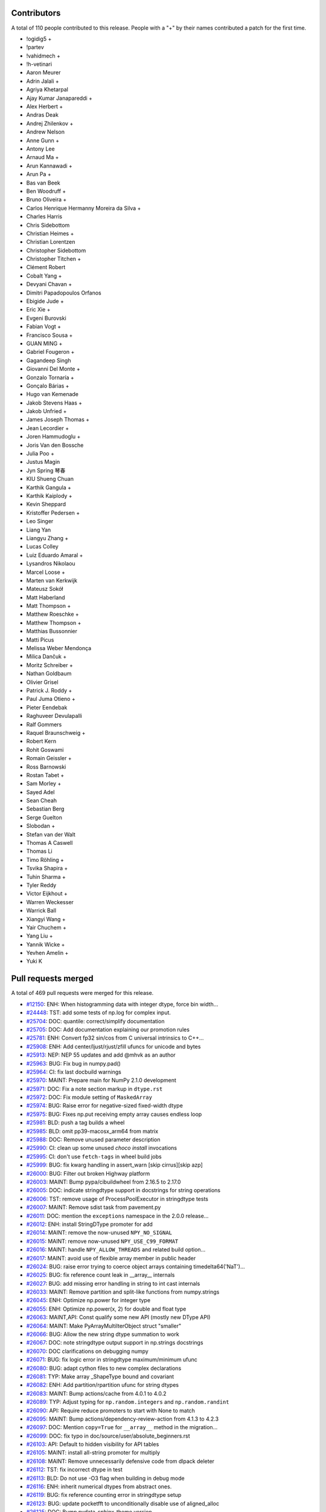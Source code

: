 
Contributors
============

A total of 110 people contributed to this release.  People with a "+" by their
names contributed a patch for the first time.

* !ogidig5 +
* !partev
* !vahidmech +
* !h-vetinari
* Aaron Meurer
* Adrin Jalali +
* Agriya Khetarpal
* Ajay Kumar Janapareddi +
* Alex Herbert +
* Andras Deak
* Andrej Zhilenkov +
* Andrew Nelson
* Anne Gunn +
* Antony Lee
* Arnaud Ma +
* Arun Kannawadi +
* Arun Pa +
* Bas van Beek
* Ben Woodruff +
* Bruno Oliveira +
* Carlos Henrique Hermanny Moreira da Silva +
* Charles Harris
* Chris Sidebottom
* Christian Heimes +
* Christian Lorentzen
* Christopher Sidebottom
* Christopher Titchen +
* Clément Robert
* Cobalt Yang +
* Devyani Chavan +
* Dimitri Papadopoulos Orfanos
* Ebigide Jude +
* Eric Xie +
* Evgeni Burovski
* Fabian Vogt +
* Francisco Sousa +
* GUAN MING +
* Gabriel Fougeron +
* Gagandeep Singh
* Giovanni Del Monte +
* Gonzalo Tornaría +
* Gonçalo Bárias +
* Hugo van Kemenade
* Jakob Stevens Haas +
* Jakob Unfried +
* James Joseph Thomas +
* Jean Lecordier +
* Joren Hammudoglu +
* Joris Van den Bossche
* Julia Poo +
* Justus Magin
* Jyn Spring 琴春
* KIU Shueng Chuan
* Karthik Gangula +
* Karthik Kaiplody +
* Kevin Sheppard
* Kristoffer Pedersen +
* Leo Singer
* Liang Yan
* Liangyu Zhang +
* Lucas Colley
* Luiz Eduardo Amaral +
* Lysandros Nikolaou
* Marcel Loose +
* Marten van Kerkwijk
* Mateusz Sokół
* Matt Haberland
* Matt Thompson +
* Matthew Roeschke +
* Matthew Thompson +
* Matthias Bussonnier
* Matti Picus
* Melissa Weber Mendonça
* Milica Dančuk +
* Moritz Schreiber +
* Nathan Goldbaum
* Olivier Grisel
* Patrick J. Roddy +
* Paul Juma Otieno +
* Pieter Eendebak
* Raghuveer Devulapalli
* Ralf Gommers
* Raquel Braunschweig +
* Robert Kern
* Rohit Goswami
* Romain Geissler +
* Ross Barnowski
* Rostan Tabet +
* Sam Morley +
* Sayed Adel
* Sean Cheah
* Sebastian Berg
* Serge Guelton
* Slobodan +
* Stefan van der Walt
* Thomas A Caswell
* Thomas Li
* Timo Röhling +
* Tsvika Shapira +
* Tuhin Sharma +
* Tyler Reddy
* Victor Eijkhout +
* Warren Weckesser
* Warrick Ball
* Xiangyi Wang +
* Yair Chuchem +
* Yang Liu +
* Yannik Wicke +
* Yevhen Amelin +
* Yuki K

Pull requests merged
====================

A total of 469 pull requests were merged for this release.

* `#12150 <https://github.com/numpy/numpy/pull/12150>`__: ENH: When histogramming data with integer dtype, force bin width...
* `#24448 <https://github.com/numpy/numpy/pull/24448>`__: TST: add some tests of np.log for complex input.
* `#25704 <https://github.com/numpy/numpy/pull/25704>`__: DOC: quantile: correct/simplify documentation
* `#25705 <https://github.com/numpy/numpy/pull/25705>`__: DOC: Add documentation explaining our promotion rules
* `#25781 <https://github.com/numpy/numpy/pull/25781>`__: ENH: Convert fp32 sin/cos from C universal intrinsics to C++...
* `#25908 <https://github.com/numpy/numpy/pull/25908>`__: ENH: Add center/ljust/rjust/zfill ufuncs for unicode and bytes
* `#25913 <https://github.com/numpy/numpy/pull/25913>`__: NEP: NEP 55 updates and add @mhvk as an author
* `#25963 <https://github.com/numpy/numpy/pull/25963>`__: BUG: Fix bug in numpy.pad()
* `#25964 <https://github.com/numpy/numpy/pull/25964>`__: CI: fix last docbuild warnings
* `#25970 <https://github.com/numpy/numpy/pull/25970>`__: MAINT: Prepare main for NumPy 2.1.0 development
* `#25971 <https://github.com/numpy/numpy/pull/25971>`__: DOC: Fix a note section markup in ``dtype.rst``
* `#25972 <https://github.com/numpy/numpy/pull/25972>`__: DOC: Fix module setting of ``MaskedArray``
* `#25974 <https://github.com/numpy/numpy/pull/25974>`__: BUG: Raise error for negative-sized fixed-width dtype
* `#25975 <https://github.com/numpy/numpy/pull/25975>`__: BUG: Fixes np.put receiving empty array causes endless loop
* `#25981 <https://github.com/numpy/numpy/pull/25981>`__: BLD: push a tag builds a wheel
* `#25985 <https://github.com/numpy/numpy/pull/25985>`__: BLD: omit pp39-macosx_arm64 from matrix
* `#25988 <https://github.com/numpy/numpy/pull/25988>`__: DOC: Remove unused parameter description
* `#25990 <https://github.com/numpy/numpy/pull/25990>`__: CI: clean up some unused `choco install` invocations
* `#25995 <https://github.com/numpy/numpy/pull/25995>`__: CI: don't use ``fetch-tags`` in wheel build jobs
* `#25999 <https://github.com/numpy/numpy/pull/25999>`__: BUG: fix kwarg handling in assert_warn [skip cirrus][skip azp]
* `#26000 <https://github.com/numpy/numpy/pull/26000>`__: BUG: Filter out broken Highway platform
* `#26003 <https://github.com/numpy/numpy/pull/26003>`__: MAINT: Bump pypa/cibuildwheel from 2.16.5 to 2.17.0
* `#26005 <https://github.com/numpy/numpy/pull/26005>`__: DOC: indicate stringdtype support in docstrings for string operations
* `#26006 <https://github.com/numpy/numpy/pull/26006>`__: TST: remove usage of ProcessPoolExecutor in stringdtype tests
* `#26007 <https://github.com/numpy/numpy/pull/26007>`__: MAINT: Remove sdist task from pavement.py
* `#26011 <https://github.com/numpy/numpy/pull/26011>`__: DOC: mention the ``exceptions`` namespace in the 2.0.0 release...
* `#26012 <https://github.com/numpy/numpy/pull/26012>`__: ENH: install StringDType promoter for add
* `#26014 <https://github.com/numpy/numpy/pull/26014>`__: MAINT: remove the now-unused ``NPY_NO_SIGNAL``
* `#26015 <https://github.com/numpy/numpy/pull/26015>`__: MAINT: remove now-unused ``NPY_USE_C99_FORMAT``
* `#26016 <https://github.com/numpy/numpy/pull/26016>`__: MAINT: handle ``NPY_ALLOW_THREADS`` and related build option...
* `#26017 <https://github.com/numpy/numpy/pull/26017>`__: MAINT: avoid use of flexible array member in public header
* `#26024 <https://github.com/numpy/numpy/pull/26024>`__: BUG: raise error trying to coerce object arrays containing timedelta64('NaT')...
* `#26025 <https://github.com/numpy/numpy/pull/26025>`__: BUG: fix reference count leak in __array__ internals
* `#26027 <https://github.com/numpy/numpy/pull/26027>`__: BUG: add missing error handling in string to int cast internals
* `#26033 <https://github.com/numpy/numpy/pull/26033>`__: MAINT: Remove partition and split-like functions from numpy.strings
* `#26045 <https://github.com/numpy/numpy/pull/26045>`__: ENH: Optimize np.power for integer type
* `#26055 <https://github.com/numpy/numpy/pull/26055>`__: ENH: Optimize np.power(x, 2) for double and float type
* `#26063 <https://github.com/numpy/numpy/pull/26063>`__: MAINT,API: Const qualify some new API (mostly new DType API)
* `#26064 <https://github.com/numpy/numpy/pull/26064>`__: MAINT: Make PyArrayMultiIterObject struct "smaller"
* `#26066 <https://github.com/numpy/numpy/pull/26066>`__: BUG: Allow the new string dtype summation to work
* `#26067 <https://github.com/numpy/numpy/pull/26067>`__: DOC: note stringdtype output support in np.strings docstrings
* `#26070 <https://github.com/numpy/numpy/pull/26070>`__: DOC clarifications on debugging numpy
* `#26071 <https://github.com/numpy/numpy/pull/26071>`__: BUG: fix logic error in stringdtype maximum/minimum ufunc
* `#26080 <https://github.com/numpy/numpy/pull/26080>`__: BUG: adapt cython files to new complex declarations
* `#26081 <https://github.com/numpy/numpy/pull/26081>`__: TYP: Make array _ShapeType bound and covariant
* `#26082 <https://github.com/numpy/numpy/pull/26082>`__: ENH: Add partition/rpartition ufunc for string dtypes
* `#26083 <https://github.com/numpy/numpy/pull/26083>`__: MAINT: Bump actions/cache from 4.0.1 to 4.0.2
* `#26089 <https://github.com/numpy/numpy/pull/26089>`__: TYP: Adjust typing for ``np.random.integers`` and ``np.random.randint``
* `#26090 <https://github.com/numpy/numpy/pull/26090>`__: API: Require reduce promoters to start with None to match
* `#26095 <https://github.com/numpy/numpy/pull/26095>`__: MAINT: Bump actions/dependency-review-action from 4.1.3 to 4.2.3
* `#26097 <https://github.com/numpy/numpy/pull/26097>`__: DOC: Mention ``copy=True`` for ``__array__`` method in the migration...
* `#26099 <https://github.com/numpy/numpy/pull/26099>`__: DOC: fix typo in doc/source/user/absolute_beginners.rst
* `#26103 <https://github.com/numpy/numpy/pull/26103>`__: API: Default to hidden visibility for API tables
* `#26105 <https://github.com/numpy/numpy/pull/26105>`__: MAINT: install all-string promoter for multiply
* `#26108 <https://github.com/numpy/numpy/pull/26108>`__: MAINT: Remove unnecessarily defensive code from dlpack deleter
* `#26112 <https://github.com/numpy/numpy/pull/26112>`__: TST: fix incorrect dtype in test
* `#26113 <https://github.com/numpy/numpy/pull/26113>`__: BLD: Do not use -O3 flag when building in debug mode
* `#26116 <https://github.com/numpy/numpy/pull/26116>`__: ENH: inherit numerical dtypes from abstract ones.
* `#26119 <https://github.com/numpy/numpy/pull/26119>`__: BUG: fix reference counting error in stringdtype setup
* `#26123 <https://github.com/numpy/numpy/pull/26123>`__: BUG: update pocketfft to unconditionally disable use of aligned_alloc
* `#26125 <https://github.com/numpy/numpy/pull/26125>`__: DOC: Bump pydata-sphinx-theme version
* `#26128 <https://github.com/numpy/numpy/pull/26128>`__: DOC: Update absolute_beginners.rst
* `#26129 <https://github.com/numpy/numpy/pull/26129>`__: MAINT: add missing noexcept clauses
* `#26130 <https://github.com/numpy/numpy/pull/26130>`__: ENH: Optimize performance of np.atleast_1d
* `#26133 <https://github.com/numpy/numpy/pull/26133>`__: MAINT: Bump actions/dependency-review-action from 4.2.3 to 4.2.4
* `#26134 <https://github.com/numpy/numpy/pull/26134>`__: CI, BLD: Push NumPy's Emscripten/Pyodide wheels nightly to Anaconda.org...
* `#26135 <https://github.com/numpy/numpy/pull/26135>`__: BUG: masked array division should ignore all FPEs in mask calculation
* `#26136 <https://github.com/numpy/numpy/pull/26136>`__: BUG: fixed datetime64[ns] conversion issue in numpy.vectorize,...
* `#26138 <https://github.com/numpy/numpy/pull/26138>`__: MAINT: Bump actions/setup-python from 5.0.0 to 5.1.0
* `#26139 <https://github.com/numpy/numpy/pull/26139>`__: MAINT: Bump actions/dependency-review-action from 4.2.4 to 4.2.5
* `#26142 <https://github.com/numpy/numpy/pull/26142>`__: BUG,MAINT: Fix __array__ bugs and simplify code
* `#26147 <https://github.com/numpy/numpy/pull/26147>`__: BUG: introduce PyArray_SafeCast to fix issues around stringdtype...
* `#26149 <https://github.com/numpy/numpy/pull/26149>`__: MAINT: Escalate import warning to an import error
* `#26151 <https://github.com/numpy/numpy/pull/26151>`__: BUG: Fix test_impossible_feature_enable failing without BASELINE_FEAT
* `#26155 <https://github.com/numpy/numpy/pull/26155>`__: NEP: add NEP 56 mailing list resolution
* `#26160 <https://github.com/numpy/numpy/pull/26160>`__: ENH: Improve performance of np.broadcast_arrays and np.broadcast_shapes
* `#26162 <https://github.com/numpy/numpy/pull/26162>`__: BUG: Infinite Loop in numpy.base_repr
* `#26168 <https://github.com/numpy/numpy/pull/26168>`__: DOC: mention np.lib.NumPyVersion in the 2.0 migration guide
* `#26172 <https://github.com/numpy/numpy/pull/26172>`__: DOC, TST: make ``numpy.version`` officially public
* `#26174 <https://github.com/numpy/numpy/pull/26174>`__: MAINT: Fix failure in routines.version.rst
* `#26182 <https://github.com/numpy/numpy/pull/26182>`__: DOC: Update absolute_beginners.rst
* `#26185 <https://github.com/numpy/numpy/pull/26185>`__: MAINT: Update Pyodide to 0.25.1
* `#26187 <https://github.com/numpy/numpy/pull/26187>`__: TST: Use platform.machine() for improved portability on riscv64
* `#26189 <https://github.com/numpy/numpy/pull/26189>`__: MNT: use pythoncapi_compat.h in npy_compat.h
* `#26190 <https://github.com/numpy/numpy/pull/26190>`__: BUG: fix reference counting error in wrapping_method_resolve_descriptors
* `#26207 <https://github.com/numpy/numpy/pull/26207>`__: TST: account for immortal objects in test_iter_refcount
* `#26210 <https://github.com/numpy/numpy/pull/26210>`__: API: Readd ``np.bool_`` typing stub
* `#26212 <https://github.com/numpy/numpy/pull/26212>`__: BENCH: Add benchmarks for np.power(x,2) and np.power(x,0.5)
* `#26213 <https://github.com/numpy/numpy/pull/26213>`__: MNT: try updating pythoncapi-compat
* `#26215 <https://github.com/numpy/numpy/pull/26215>`__: API: Enforce one copy for ``__array__`` when ``copy=True``
* `#26219 <https://github.com/numpy/numpy/pull/26219>`__: ENH: Enable RVV CPU feature detection
* `#26222 <https://github.com/numpy/numpy/pull/26222>`__: MAINT: Drop Python 3.9
* `#26227 <https://github.com/numpy/numpy/pull/26227>`__: MAINT: utilize ufunc API const correctness internally
* `#26229 <https://github.com/numpy/numpy/pull/26229>`__: TST: skip limited API test on nogil python build
* `#26232 <https://github.com/numpy/numpy/pull/26232>`__: MAINT: fix typo in _add_newdoc_ufunc docstring
* `#26235 <https://github.com/numpy/numpy/pull/26235>`__: Update numpy.any documentation example
* `#26237 <https://github.com/numpy/numpy/pull/26237>`__: MAINT: Update ``array-api-tests`` job
* `#26239 <https://github.com/numpy/numpy/pull/26239>`__: DOC: add versionadded for copy keyword in np.asarray docstring
* `#26241 <https://github.com/numpy/numpy/pull/26241>`__: DOC: Fixup intp/uintp documentation for ssize_t/size_t changes
* `#26245 <https://github.com/numpy/numpy/pull/26245>`__: DOC: Update ``__array__`` ``copy`` keyword docs
* `#26246 <https://github.com/numpy/numpy/pull/26246>`__: MNT: migrate PyList_GetItem usages to PyList_GetItemRef
* `#26248 <https://github.com/numpy/numpy/pull/26248>`__: MAINT,BUG: Robust string meson template substitution
* `#26251 <https://github.com/numpy/numpy/pull/26251>`__: MNT: disable the allocator cache for nogil builds
* `#26258 <https://github.com/numpy/numpy/pull/26258>`__: BLD: update to OpenBLAS 0.3.27
* `#26260 <https://github.com/numpy/numpy/pull/26260>`__: BUG: Ensure seed sequences are restored through pickling
* `#26261 <https://github.com/numpy/numpy/pull/26261>`__: ENH: introduce a notion of "compatible" stringdtype instances
* `#26263 <https://github.com/numpy/numpy/pull/26263>`__: MAINT: fix typo
* `#26264 <https://github.com/numpy/numpy/pull/26264>`__: MAINT: fix typo in #include example
* `#26267 <https://github.com/numpy/numpy/pull/26267>`__: MAINT: Update URL in nep 0014 - domain change
* `#26268 <https://github.com/numpy/numpy/pull/26268>`__: API: Disallow 0D input arrays in ``nonzero``
* `#26270 <https://github.com/numpy/numpy/pull/26270>`__: BUG: ensure np.vectorize doesn't truncate fixed-width strings
* `#26273 <https://github.com/numpy/numpy/pull/26273>`__: ENH: Bump Highway to HEAD and remove platform filter
* `#26274 <https://github.com/numpy/numpy/pull/26274>`__: BLD: use install-tags to optionally install tests
* `#26280 <https://github.com/numpy/numpy/pull/26280>`__: ENH: Speedup clip for floating point
* `#26281 <https://github.com/numpy/numpy/pull/26281>`__: BUG: Workaround for Intel Compiler mask conversion bug
* `#26282 <https://github.com/numpy/numpy/pull/26282>`__: MNT: replace _PyDict_GetItemStringWithError with PyDict_GetItemStringRef
* `#26284 <https://github.com/numpy/numpy/pull/26284>`__: TST: run the smoke tests on more python versions
* `#26285 <https://github.com/numpy/numpy/pull/26285>`__: ENH: Decrease wall time of ``ma.cov`` and ``ma.corrcoef``
* `#26286 <https://github.com/numpy/numpy/pull/26286>`__: BLD: ensure libnpymath and highway static libs use hidden visibility
* `#26292 <https://github.com/numpy/numpy/pull/26292>`__: API: Add ``shape`` and ``copy`` arguments to ``numpy.reshape``
* `#26294 <https://github.com/numpy/numpy/pull/26294>`__: MNT: disable the coercion cache for the nogil build
* `#26295 <https://github.com/numpy/numpy/pull/26295>`__: CI: add llvm/clang sanitizer tests
* `#26299 <https://github.com/numpy/numpy/pull/26299>`__: MAINT: Pin sphinx to version 7.2.6
* `#26302 <https://github.com/numpy/numpy/pull/26302>`__: BLD: use newer openblas wheels [wheel build]
* `#26303 <https://github.com/numpy/numpy/pull/26303>`__: DOC: add explanation of dtype to parameter values for np.append
* `#26304 <https://github.com/numpy/numpy/pull/26304>`__: MAINT: address improper error handling and cleanup for ``spin``
* `#26309 <https://github.com/numpy/numpy/pull/26309>`__: MAINT: Bump actions/upload-artifact from 4.3.1 to 4.3.2
* `#26311 <https://github.com/numpy/numpy/pull/26311>`__: DOC: Follow-up fixes for new theme
* `#26313 <https://github.com/numpy/numpy/pull/26313>`__: MAINT: Cleanup ``vecdot``'s signature, typing, and importing
* `#26317 <https://github.com/numpy/numpy/pull/26317>`__: BUG: use PyArray_SafeCast in array_astype
* `#26319 <https://github.com/numpy/numpy/pull/26319>`__: BUG: fix spin bench not running on Windows
* `#26320 <https://github.com/numpy/numpy/pull/26320>`__: DOC: Add replacement NEP links in superseded, replaced-by fields
* `#26322 <https://github.com/numpy/numpy/pull/26322>`__: DOC: Documentation and examples for conversion of np.timedelta64...
* `#26324 <https://github.com/numpy/numpy/pull/26324>`__: BUG: Fix invalid constructor in string_fastsearch.h with C++...
* `#26325 <https://github.com/numpy/numpy/pull/26325>`__: TST: Skip Cython test for editable install
* `#26329 <https://github.com/numpy/numpy/pull/26329>`__: MAINT: Bump actions/upload-artifact from 4.3.2 to 4.3.3
* `#26338 <https://github.com/numpy/numpy/pull/26338>`__: MAINT: update x86-simd-sort to latest
* `#26340 <https://github.com/numpy/numpy/pull/26340>`__: DOC: Added small clarification note, based on discussion in issue...
* `#26347 <https://github.com/numpy/numpy/pull/26347>`__: MAINT: Bump conda-incubator/setup-miniconda from 3.0.3 to 3.0.4
* `#26348 <https://github.com/numpy/numpy/pull/26348>`__: NOGIL: Make loop data cache and dispatch cache thread-safe in...
* `#26353 <https://github.com/numpy/numpy/pull/26353>`__: BUG: ensure text padding ufuncs handle stringdtype nan-like nulls
* `#26354 <https://github.com/numpy/numpy/pull/26354>`__: BUG: Fix rfft for even input length.
* `#26355 <https://github.com/numpy/numpy/pull/26355>`__: ENH: add support for nan-like null strings in string replace
* `#26359 <https://github.com/numpy/numpy/pull/26359>`__: MAINT: Simplify bugfix for even rfft
* `#26362 <https://github.com/numpy/numpy/pull/26362>`__: MAINT: Bump actions/dependency-review-action from 4.2.5 to 4.3.1
* `#26363 <https://github.com/numpy/numpy/pull/26363>`__: MAINT: Bump actions/dependency-review-action from 4.3.1 to 4.3.2
* `#26364 <https://github.com/numpy/numpy/pull/26364>`__: TST: static types are now immortal in the default build too
* `#26368 <https://github.com/numpy/numpy/pull/26368>`__: [NOGIL] thread local promotion state
* `#26369 <https://github.com/numpy/numpy/pull/26369>`__: DOC: fix np.unique release notes [skip cirrus]
* `#26372 <https://github.com/numpy/numpy/pull/26372>`__: BUG: Make sure that NumPy scalars are supported by can_cast
* `#26377 <https://github.com/numpy/numpy/pull/26377>`__: TYP: Fix incorrect type hint for creating a recarray from fromrecords
* `#26378 <https://github.com/numpy/numpy/pull/26378>`__: DOC: Update internal links for generator.rst and related
* `#26384 <https://github.com/numpy/numpy/pull/26384>`__: BUG: Fix incorrect return type of item with length 0 from chararray.__getitem__
* `#26385 <https://github.com/numpy/numpy/pull/26385>`__: DOC: Updated remaining links in random folder
* `#26386 <https://github.com/numpy/numpy/pull/26386>`__: DOC: Improve example on array broadcasting
* `#26388 <https://github.com/numpy/numpy/pull/26388>`__: BUG: Use Python pickle protocol version 4 for np.save
* `#26391 <https://github.com/numpy/numpy/pull/26391>`__: DOC: Add missing methods to numpy.strings docs
* `#26392 <https://github.com/numpy/numpy/pull/26392>`__: BUG: support nan-like null strings in [l,r]strip
* `#26396 <https://github.com/numpy/numpy/pull/26396>`__: MNT: more gracefully handle spin adding arguments to functions...
* `#26399 <https://github.com/numpy/numpy/pull/26399>`__: DOC: Update INSTALL.rst
* `#26413 <https://github.com/numpy/numpy/pull/26413>`__: DOC: Fix some typos and incorrect markups
* `#26415 <https://github.com/numpy/numpy/pull/26415>`__: MAINT: updated instructions to get MachAr byte pattern
* `#26416 <https://github.com/numpy/numpy/pull/26416>`__: MAINT: Bump ossf/scorecard-action from 2.3.1 to 2.3.3
* `#26418 <https://github.com/numpy/numpy/pull/26418>`__: DOC: add reference docs for NpyString C API
* `#26419 <https://github.com/numpy/numpy/pull/26419>`__: MNT: clean up references to array_owned==2 case in StringDType
* `#26426 <https://github.com/numpy/numpy/pull/26426>`__: TYP,TST: Bump mypy to 1.10.0
* `#26428 <https://github.com/numpy/numpy/pull/26428>`__: MAINT: Bump pypa/cibuildwheel from 2.17.0 to 2.18.0
* `#26429 <https://github.com/numpy/numpy/pull/26429>`__: TYP: npyio: loadtxt: usecols: add None type
* `#26431 <https://github.com/numpy/numpy/pull/26431>`__: TST: skip test_frompyfunc_leaks in the free-threaded build
* `#26432 <https://github.com/numpy/numpy/pull/26432>`__: MAINT: Add some PR prefixes to the labeler.
* `#26436 <https://github.com/numpy/numpy/pull/26436>`__: BUG: fixes for three related stringdtype issues
* `#26441 <https://github.com/numpy/numpy/pull/26441>`__: BUG: int32 and intc should both appear in sctypes
* `#26442 <https://github.com/numpy/numpy/pull/26442>`__: DOC: Adding links to polynomial table.
* `#26443 <https://github.com/numpy/numpy/pull/26443>`__: TST: temporarily pin spin to work around issue in 0.9 release
* `#26444 <https://github.com/numpy/numpy/pull/26444>`__: DOC: Remove outdated authentication instructions
* `#26445 <https://github.com/numpy/numpy/pull/26445>`__: TST: fix xfailed tests on pypy 7.3.16
* `#26447 <https://github.com/numpy/numpy/pull/26447>`__: TST: attempt to fix intel SDE SIMD CI
* `#26449 <https://github.com/numpy/numpy/pull/26449>`__: MAINT: fix typo
* `#26452 <https://github.com/numpy/numpy/pull/26452>`__: DEP: Deprecate 'fix_imports' flag in numpy.save
* `#26456 <https://github.com/numpy/numpy/pull/26456>`__: ENH: improve the error raised by ``numpy.isdtype``
* `#26463 <https://github.com/numpy/numpy/pull/26463>`__: TST: add basic free-threaded CI testing
* `#26464 <https://github.com/numpy/numpy/pull/26464>`__: BLD: update vendored-meson to current Meson master (1.4.99)
* `#26469 <https://github.com/numpy/numpy/pull/26469>`__: MAINT: Bump github/codeql-action from 2.13.4 to 3.25.5
* `#26471 <https://github.com/numpy/numpy/pull/26471>`__: BLD: cp313 [wheel build]
* `#26474 <https://github.com/numpy/numpy/pull/26474>`__: BLD: Make NumPy build reproducibly
* `#26476 <https://github.com/numpy/numpy/pull/26476>`__: DOC: Skip API documentation for numpy.distutils with Python 3.12...
* `#26478 <https://github.com/numpy/numpy/pull/26478>`__: DOC: Set default as ``-j 1`` for spin docs and move ``-W`` to SPHINXOPTS
* `#26480 <https://github.com/numpy/numpy/pull/26480>`__: TYP: fix type annotation for ``newbyteorder``
* `#26481 <https://github.com/numpy/numpy/pull/26481>`__: Improve documentation of numpy.ma.filled
* `#26486 <https://github.com/numpy/numpy/pull/26486>`__: MAINT: Bump github/codeql-action from 3.25.5 to 3.25.6
* `#26487 <https://github.com/numpy/numpy/pull/26487>`__: MAINT: Bump pypa/cibuildwheel from 2.18.0 to 2.18.1
* `#26488 <https://github.com/numpy/numpy/pull/26488>`__: DOC: add examples to get_printoptions
* `#26489 <https://github.com/numpy/numpy/pull/26489>`__: DOC: add example to get_include
* `#26492 <https://github.com/numpy/numpy/pull/26492>`__: DOC: fix rng.random example in numpy-for-matlab-users
* `#26501 <https://github.com/numpy/numpy/pull/26501>`__: ENH: Implement DLPack version 1
* `#26503 <https://github.com/numpy/numpy/pull/26503>`__: TST: work around flaky test on free-threaded build
* `#26504 <https://github.com/numpy/numpy/pull/26504>`__: DOC: Copy-edit numpy 2.0 migration guide.
* `#26505 <https://github.com/numpy/numpy/pull/26505>`__: DOC: update the NumPy Roadmap
* `#26507 <https://github.com/numpy/numpy/pull/26507>`__: MAINT: mark temp elision address cache as thread local
* `#26511 <https://github.com/numpy/numpy/pull/26511>`__: MAINT: Bump mamba-org/setup-micromamba from 1.8.1 to 1.9.0
* `#26512 <https://github.com/numpy/numpy/pull/26512>`__: CI: enable free-threaded wheel builds [wheel build]
* `#26514 <https://github.com/numpy/numpy/pull/26514>`__: MAINT: Avoid gcc compiler warning
* `#26515 <https://github.com/numpy/numpy/pull/26515>`__: MAINT: Fix GCC -Wmaybe-uninitialized warning
* `#26517 <https://github.com/numpy/numpy/pull/26517>`__: DOC: Add missing functions to the migration guide
* `#26519 <https://github.com/numpy/numpy/pull/26519>`__: MAINT: Avoid by-pointer parameter passing for LINEARIZE_DATA_t...
* `#26520 <https://github.com/numpy/numpy/pull/26520>`__: BUG: Fix handling of size=() in Generator.choice when a.ndim...
* `#26524 <https://github.com/numpy/numpy/pull/26524>`__: BUG: fix incorrect error handling for dtype('a') deprecation
* `#26526 <https://github.com/numpy/numpy/pull/26526>`__: BUG: fix assert in PyArry_ConcatenateArrays with StringDType
* `#26529 <https://github.com/numpy/numpy/pull/26529>`__: BUG: ``PyDataMem_SetHandler`` check capsule name
* `#26531 <https://github.com/numpy/numpy/pull/26531>`__: BUG: Fix entry-point of Texinfo docs
* `#26534 <https://github.com/numpy/numpy/pull/26534>`__: BUG: cast missing in PyPy-specific f2py code, pin spin in CI
* `#26537 <https://github.com/numpy/numpy/pull/26537>`__: BUG: Fix F77 ! comment handling
* `#26538 <https://github.com/numpy/numpy/pull/26538>`__: DOC: Update ``gradient`` docstrings
* `#26546 <https://github.com/numpy/numpy/pull/26546>`__: MAINT: Remove redundant print from bug report issue template
* `#26548 <https://github.com/numpy/numpy/pull/26548>`__: BUG: Fix typo in array-wrap code that lead to memory leak
* `#26550 <https://github.com/numpy/numpy/pull/26550>`__: BUG: Make Polynomial evaluation adhere to nep 50
* `#26552 <https://github.com/numpy/numpy/pull/26552>`__: BUG: Fix in1d fast-path range
* `#26558 <https://github.com/numpy/numpy/pull/26558>`__: BUG: fancy indexing copy
* `#26559 <https://github.com/numpy/numpy/pull/26559>`__: BUG: fix setxor1d when input arrays aren't 1D
* `#26562 <https://github.com/numpy/numpy/pull/26562>`__: MAINT: Bump mamba-org/setup-micromamba from 1.8.1 to 1.9.0
* `#26563 <https://github.com/numpy/numpy/pull/26563>`__: BUG: Fix memory leaks found with valgrind
* `#26564 <https://github.com/numpy/numpy/pull/26564>`__: CI, BLD: Upgrade to Pyodide 0.26.0 for Emscripten/Pyodide CI...
* `#26566 <https://github.com/numpy/numpy/pull/26566>`__: DOC: update ufunc tutorials to use setuptools
* `#26567 <https://github.com/numpy/numpy/pull/26567>`__: BUG: fix memory leaks found with valgrind (next)
* `#26568 <https://github.com/numpy/numpy/pull/26568>`__: MAINT: Unpin pydata-sphinx-theme
* `#26571 <https://github.com/numpy/numpy/pull/26571>`__: DOC: Added web docs for missing ma and strings routines
* `#26572 <https://github.com/numpy/numpy/pull/26572>`__: ENH: Add array API inspection functions
* `#26579 <https://github.com/numpy/numpy/pull/26579>`__: ENH: Add unstack()
* `#26580 <https://github.com/numpy/numpy/pull/26580>`__: ENH: Add copy and device keyword to np.asanyarray to match np.asarray
* `#26582 <https://github.com/numpy/numpy/pull/26582>`__: BUG: weighted nanpercentile, nanquantile and multi-dim q
* `#26585 <https://github.com/numpy/numpy/pull/26585>`__: MAINT: Bump github/codeql-action from 3.25.6 to 3.25.7
* `#26586 <https://github.com/numpy/numpy/pull/26586>`__: BUG: Fix memory leaks found by valgrind
* `#26589 <https://github.com/numpy/numpy/pull/26589>`__: BUG: catch invalid fixed-width dtype sizes
* `#26594 <https://github.com/numpy/numpy/pull/26594>`__: DOC: Update constants.rst: fix URL redirect
* `#26597 <https://github.com/numpy/numpy/pull/26597>`__: ENH: Better error message for axis=None in ``np.put_along_axis``...
* `#26599 <https://github.com/numpy/numpy/pull/26599>`__: ENH: use size-zero dtype for broadcast-shapes
* `#26602 <https://github.com/numpy/numpy/pull/26602>`__: TST: Re-enable int8/uint8 einsum tests
* `#26603 <https://github.com/numpy/numpy/pull/26603>`__: BUG: Disallow string inputs for ``copy`` keyword in ``np.array``...
* `#26604 <https://github.com/numpy/numpy/pull/26604>`__: refguide-check with pytest as a runner
* `#26605 <https://github.com/numpy/numpy/pull/26605>`__: DOC: fix typos in numpy v2.0 documentation
* `#26606 <https://github.com/numpy/numpy/pull/26606>`__: DOC: Update randn() to use rng.standard_normal()
* `#26607 <https://github.com/numpy/numpy/pull/26607>`__: MNT: Reorganize non-constant global statistics into structs
* `#26609 <https://github.com/numpy/numpy/pull/26609>`__: DOC: Updated notes and examples for np.insert.
* `#26610 <https://github.com/numpy/numpy/pull/26610>`__: BUG: np.take handle 64-bit indices on 32-bit platforms
* `#26611 <https://github.com/numpy/numpy/pull/26611>`__: MNT: Remove ``set_string_function``
* `#26614 <https://github.com/numpy/numpy/pull/26614>`__: MAINT: Bump github/codeql-action from 3.25.7 to 3.25.8
* `#26619 <https://github.com/numpy/numpy/pull/26619>`__: TST: Re-enable ``test_shift_all_bits`` on clang-cl
* `#26626 <https://github.com/numpy/numpy/pull/26626>`__: DOC: add ``getbufsize`` example
* `#26627 <https://github.com/numpy/numpy/pull/26627>`__: DOC: add ``setbufsize`` example
* `#26628 <https://github.com/numpy/numpy/pull/26628>`__: DOC: add ``matrix_transpose`` example
* `#26629 <https://github.com/numpy/numpy/pull/26629>`__: DOC: add ``unique_all`` example
* `#26630 <https://github.com/numpy/numpy/pull/26630>`__: DOC: add ``unique_counts`` example
* `#26631 <https://github.com/numpy/numpy/pull/26631>`__: DOC: add ``unique_inverse`` example
* `#26632 <https://github.com/numpy/numpy/pull/26632>`__: DOC: add ``unique_values`` example
* `#26633 <https://github.com/numpy/numpy/pull/26633>`__: DOC: fix ``matrix_transpose`` doctest
* `#26634 <https://github.com/numpy/numpy/pull/26634>`__: BUG: Replace dots with underscores in f2py meson backend for...
* `#26636 <https://github.com/numpy/numpy/pull/26636>`__: MAINT: Bump actions/dependency-review-action from 4.3.2 to 4.3.3
* `#26637 <https://github.com/numpy/numpy/pull/26637>`__: BUG: fix incorrect randomized parameterization in bench_linalg
* `#26638 <https://github.com/numpy/numpy/pull/26638>`__: MNT: use reproducible RNG sequences in benchmarks
* `#26639 <https://github.com/numpy/numpy/pull/26639>`__: MNT: more benchmark cleanup
* `#26641 <https://github.com/numpy/numpy/pull/26641>`__: DOC: Update 2.0 migration guide
* `#26644 <https://github.com/numpy/numpy/pull/26644>`__: DOC: Added clean_dirs to spin docs to remove generated folders
* `#26645 <https://github.com/numpy/numpy/pull/26645>`__: DOC: Enable web docs for numpy.trapezoid and add back links
* `#26646 <https://github.com/numpy/numpy/pull/26646>`__: DOC: Update docstring for invert function
* `#26655 <https://github.com/numpy/numpy/pull/26655>`__: CI: modified CI job to test editable install
* `#26658 <https://github.com/numpy/numpy/pull/26658>`__: MAINT: Bump pypa/cibuildwheel from 2.18.1 to 2.19.0
* `#26662 <https://github.com/numpy/numpy/pull/26662>`__: DOC: add CI and NEP commit acronyms
* `#26664 <https://github.com/numpy/numpy/pull/26664>`__: CI: build and upload free-threaded nightly wheels for macOS
* `#26667 <https://github.com/numpy/numpy/pull/26667>`__: BUG: Adds asanyarray to start of linalg.cross
* `#26670 <https://github.com/numpy/numpy/pull/26670>`__: MAINT: Bump github/codeql-action from 3.25.8 to 3.25.9
* `#26672 <https://github.com/numpy/numpy/pull/26672>`__: CI: upgrade FreeBSD Cirrus job from FreeBSD 13.2 to 14.0
* `#26675 <https://github.com/numpy/numpy/pull/26675>`__: CI: Use default llvm on Windows.
* `#26676 <https://github.com/numpy/numpy/pull/26676>`__: MAINT: mark evil_global_disable_warn_O4O8_flag as thread-local
* `#26679 <https://github.com/numpy/numpy/pull/26679>`__: DOC: add ``np.linalg`` examples
* `#26680 <https://github.com/numpy/numpy/pull/26680>`__: remove doctesting from refguide-check, add ``spin check-tutorials``
* `#26684 <https://github.com/numpy/numpy/pull/26684>`__: MAINT: Bump pypa/cibuildwheel from 2.19.0 to 2.19.1
* `#26685 <https://github.com/numpy/numpy/pull/26685>`__: MAINT: Bump github/codeql-action from 3.25.9 to 3.25.10
* `#26686 <https://github.com/numpy/numpy/pull/26686>`__: MAINT: Add comment lost in previous PR.
* `#26691 <https://github.com/numpy/numpy/pull/26691>`__: BUILD: check for scipy-doctest, remove it from requirements
* `#26692 <https://github.com/numpy/numpy/pull/26692>`__: DOC: document workaround for deprecation of dim-2 inputs to ``cross``
* `#26693 <https://github.com/numpy/numpy/pull/26693>`__: BUG: allow replacement in the dispatch cache
* `#26702 <https://github.com/numpy/numpy/pull/26702>`__: DOC: Added missing See Also sections in Polynomial module
* `#26703 <https://github.com/numpy/numpy/pull/26703>`__: BUG: Handle ``--f77flags`` and ``--f90flags`` for ``meson``
* `#26706 <https://github.com/numpy/numpy/pull/26706>`__: TST: Skip an f2py module test on Windows
* `#26714 <https://github.com/numpy/numpy/pull/26714>`__: MAINT: Update main after 2.0.0 release.
* `#26716 <https://github.com/numpy/numpy/pull/26716>`__: DOC: Add clarifications np.argpartition
* `#26717 <https://github.com/numpy/numpy/pull/26717>`__: DOC: Mention more error paths and try to consolidate import errors
* `#26721 <https://github.com/numpy/numpy/pull/26721>`__: DOC, MAINT: Turn on version warning banner provided by PyData...
* `#26722 <https://github.com/numpy/numpy/pull/26722>`__: DOC: Update roadmap a bit more
* `#26724 <https://github.com/numpy/numpy/pull/26724>`__: ENH: Add Array API 2023.12 version support
* `#26737 <https://github.com/numpy/numpy/pull/26737>`__: DOC: Extend release notes for #26611
* `#26739 <https://github.com/numpy/numpy/pull/26739>`__: DOC: Update NEPs statuses
* `#26741 <https://github.com/numpy/numpy/pull/26741>`__: DOC: Remove mention of NaN and NAN aliases from constants
* `#26742 <https://github.com/numpy/numpy/pull/26742>`__: DOC: Mention '1.25' legacy printing mode in ``set_printoptions``
* `#26744 <https://github.com/numpy/numpy/pull/26744>`__: BUG: Fix new DTypes and new string promotion when signature is...
* `#26750 <https://github.com/numpy/numpy/pull/26750>`__: ENH: Add locking to umath_linalg if no lapack is detected at...
* `#26760 <https://github.com/numpy/numpy/pull/26760>`__: TYP: fix incorrect import in ``ma/extras.pyi`` stub
* `#26762 <https://github.com/numpy/numpy/pull/26762>`__: BUG: fix max_rows and chunked string/datetime reading in ``loadtxt``
* `#26766 <https://github.com/numpy/numpy/pull/26766>`__: ENH: Support integer dtype inputs in rounding functions
* `#26769 <https://github.com/numpy/numpy/pull/26769>`__: BUG: Quantile closest_observation to round to nearest even order
* `#26770 <https://github.com/numpy/numpy/pull/26770>`__: DOC, NEP: Update NEP44
* `#26771 <https://github.com/numpy/numpy/pull/26771>`__: BUG: fix PyArray_ImportNumPyAPI under -Werror=strict-prototypes
* `#26776 <https://github.com/numpy/numpy/pull/26776>`__: BUG: remove numpy.f2py from excludedimports
* `#26780 <https://github.com/numpy/numpy/pull/26780>`__: MAINT: use an atomic load/store and a mutex to initialize the...
* `#26788 <https://github.com/numpy/numpy/pull/26788>`__: TYP: fix missing ``sys`` import in numeric.pyi
* `#26789 <https://github.com/numpy/numpy/pull/26789>`__: BUG: avoid side-effect of 'include complex.h'
* `#26790 <https://github.com/numpy/numpy/pull/26790>`__: DOC: Update link to Python stdlib random.
* `#26795 <https://github.com/numpy/numpy/pull/26795>`__: BUG: add order to out array of ``numpy.fft``
* `#26797 <https://github.com/numpy/numpy/pull/26797>`__: BLD: Fix x86-simd-sort build failure on openBSD
* `#26799 <https://github.com/numpy/numpy/pull/26799>`__: MNT: Update dlpack docs and typing stubs
* `#26802 <https://github.com/numpy/numpy/pull/26802>`__: Missing meson pass-through argument
* `#26805 <https://github.com/numpy/numpy/pull/26805>`__: DOC: Update 2.0 migration guide and release note
* `#26808 <https://github.com/numpy/numpy/pull/26808>`__: DOC: Change selected hardlinks to NEPs to intersphinx mappings
* `#26811 <https://github.com/numpy/numpy/pull/26811>`__: DOC: update notes on sign for complex numbers
* `#26812 <https://github.com/numpy/numpy/pull/26812>`__: CI,TST: Fix meson tests needing gfortran [wheel build]
* `#26813 <https://github.com/numpy/numpy/pull/26813>`__: TST: fix 'spin test single_test' for future versions of spin
* `#26814 <https://github.com/numpy/numpy/pull/26814>`__: DOC: Add ``>>> import numpy as np`` stubs everywhere
* `#26815 <https://github.com/numpy/numpy/pull/26815>`__: MAINT: Bump github/codeql-action from 3.25.10 to 3.25.11
* `#26826 <https://github.com/numpy/numpy/pull/26826>`__: DOC: remove hack to override _add_newdocs_scalars
* `#26827 <https://github.com/numpy/numpy/pull/26827>`__: DOC: AI-Gen examples ctypeslib.as_ctypes_types
* `#26828 <https://github.com/numpy/numpy/pull/26828>`__: DOC: AI generated examples for ma.left_shift.
* `#26829 <https://github.com/numpy/numpy/pull/26829>`__: DOC: AI-Gen examples for ma.put
* `#26830 <https://github.com/numpy/numpy/pull/26830>`__: DOC: AI generated examples for ma.reshape
* `#26831 <https://github.com/numpy/numpy/pull/26831>`__: DOC: AI generated examples for ma.correlate.
* `#26833 <https://github.com/numpy/numpy/pull/26833>`__: MAINT: Bump pypa/cibuildwheel from 2.19.1 to 2.19.2
* `#26841 <https://github.com/numpy/numpy/pull/26841>`__: BENCH: Missing ufunc in benchmarks
* `#26842 <https://github.com/numpy/numpy/pull/26842>`__: BUILD: clean out py2 stuff from npy_3kcompat.h
* `#26846 <https://github.com/numpy/numpy/pull/26846>`__: MAINT: back printoptions with a true context variable
* `#26847 <https://github.com/numpy/numpy/pull/26847>`__: TYP: fix ``ufunc`` method type annotations
* `#26848 <https://github.com/numpy/numpy/pull/26848>`__: TYP: include the ``|`` prefix for ``dtype`` char codes
* `#26849 <https://github.com/numpy/numpy/pull/26849>`__: BUG: Mismatched allocation domains in ``PyArray_FillWithScalar``
* `#26858 <https://github.com/numpy/numpy/pull/26858>`__: TYP: Annotate type aliases as ``typing.TypeAlias``
* `#26866 <https://github.com/numpy/numpy/pull/26866>`__: MAINT: Bump actions/upload-artifact from 4.3.3 to 4.3.4
* `#26867 <https://github.com/numpy/numpy/pull/26867>`__: TYP,BUG: fix ``numpy.__dir__`` annotations
* `#26871 <https://github.com/numpy/numpy/pull/26871>`__: TYP: adopt ``typing.LiteralString`` and use more of ``typing.Literal``
* `#26872 <https://github.com/numpy/numpy/pull/26872>`__: TYP: use ``types.CapsuleType`` on python>=3.13
* `#26873 <https://github.com/numpy/numpy/pull/26873>`__: TYP: improved ``numpy._array_api_info`` typing
* `#26875 <https://github.com/numpy/numpy/pull/26875>`__: TYP,BUG: Replace ``numpy._typing._UnknownType`` with ``typing.Never``
* `#26877 <https://github.com/numpy/numpy/pull/26877>`__: BUG: start applying ruff/flake8-implicit-str-concat rules (ISC)
* `#26879 <https://github.com/numpy/numpy/pull/26879>`__: MAINT: start applying ruff/flake8-simplify rules (SIM)
* `#26880 <https://github.com/numpy/numpy/pull/26880>`__: DOC: Fix small incorrect markup
* `#26881 <https://github.com/numpy/numpy/pull/26881>`__: DOC, MAINT: fix typos found by codespell
* `#26882 <https://github.com/numpy/numpy/pull/26882>`__: MAINT: start applying ruff/pyupgrade rules (UP)
* `#26883 <https://github.com/numpy/numpy/pull/26883>`__: BUG: Make issctype always return bool.
* `#26884 <https://github.com/numpy/numpy/pull/26884>`__: MAINT: Remove a redundant import from the generated __ufunc_api.h.
* `#26889 <https://github.com/numpy/numpy/pull/26889>`__: API: Add ``device`` and ``to_device`` to scalars
* `#26891 <https://github.com/numpy/numpy/pull/26891>`__: DOC: Add a note that one should free the proto struct
* `#26892 <https://github.com/numpy/numpy/pull/26892>`__: ENH: Allow use of clip with Python integers to always succeed
* `#26894 <https://github.com/numpy/numpy/pull/26894>`__: MAINT: Bump actions/setup-node from 4.0.2 to 4.0.3
* `#26895 <https://github.com/numpy/numpy/pull/26895>`__: DOC: Change documentation copyright strings to use a dynamic...
* `#26896 <https://github.com/numpy/numpy/pull/26896>`__: DOC: Change NEP hardlinks to intersphinx mappings.
* `#26897 <https://github.com/numpy/numpy/pull/26897>`__: TYP: type hint ``numpy.polynomial``
* `#26901 <https://github.com/numpy/numpy/pull/26901>`__: BUG: ``np.loadtxt`` return F_CONTIGUOUS ndarray if row size is...
* `#26902 <https://github.com/numpy/numpy/pull/26902>`__: Apply some ruff/flake8-bugbear rules (B004 and B005)
* `#26903 <https://github.com/numpy/numpy/pull/26903>`__: BUG: Fix off-by-one error in amount of characters in strip
* `#26904 <https://github.com/numpy/numpy/pull/26904>`__: BUG,ENH: Fix generic scalar infinite recursion issues
* `#26905 <https://github.com/numpy/numpy/pull/26905>`__: API: Do not consider subclasses for NEP 50 weak promotion
* `#26906 <https://github.com/numpy/numpy/pull/26906>`__: MAINT: Bump actions/setup-python from 5.1.0 to 5.1.1
* `#26908 <https://github.com/numpy/numpy/pull/26908>`__: ENH: Provide a hook for gufuncs to process core dimensions.
* `#26913 <https://github.com/numpy/numpy/pull/26913>`__: MAINT: declare that NumPy's C extensions support running without...
* `#26914 <https://github.com/numpy/numpy/pull/26914>`__: API: Partially revert unique with return_inverse
* `#26919 <https://github.com/numpy/numpy/pull/26919>`__: BUG,MAINT: Fix utf-8 character stripping memory access
* `#26923 <https://github.com/numpy/numpy/pull/26923>`__: MAINT: Bump actions/dependency-review-action from 4.3.3 to 4.3.4
* `#26924 <https://github.com/numpy/numpy/pull/26924>`__: MAINT: Bump github/codeql-action from 3.25.11 to 3.25.12
* `#26927 <https://github.com/numpy/numpy/pull/26927>`__: TYP: Transparent ``__array__`` shape-type
* `#26928 <https://github.com/numpy/numpy/pull/26928>`__: TYP: Covariant ``numpy.flatiter`` type parameter
* `#26929 <https://github.com/numpy/numpy/pull/26929>`__: TYP: Positional-only dunder binop method parameters
* `#26930 <https://github.com/numpy/numpy/pull/26930>`__: BUG: Fix out-of-bound minimum offset for in1d table method
* `#26931 <https://github.com/numpy/numpy/pull/26931>`__: DOC, BUG: Fix running full test command in docstring
* `#26934 <https://github.com/numpy/numpy/pull/26934>`__: MAINT: add PyArray_ZeroContiguousBuffer helper and use it in...
* `#26935 <https://github.com/numpy/numpy/pull/26935>`__: BUG: fix ``f2py`` tests to work with v2 API
* `#26937 <https://github.com/numpy/numpy/pull/26937>`__: TYP,BUG: Remove ``numpy.cast`` and ``numpy.disp`` from the typing...
* `#26938 <https://github.com/numpy/numpy/pull/26938>`__: TYP,BUG: Fix ``dtype`` type alias specialization issue in ``__init__.pyi``
* `#26942 <https://github.com/numpy/numpy/pull/26942>`__: TYP: Improved ``numpy.generic`` rich comparison operator type...
* `#26943 <https://github.com/numpy/numpy/pull/26943>`__: TYP,BUG: Remove non-existent ``numpy.__git_version__`` in the...
* `#26946 <https://github.com/numpy/numpy/pull/26946>`__: TYP: Add missing typecodes in ``numpy._core.numerictypes.typecodes``
* `#26950 <https://github.com/numpy/numpy/pull/26950>`__: MAINT: add freethreading_compatible directive to cython build
* `#26953 <https://github.com/numpy/numpy/pull/26953>`__: TYP: Replace ``typing.Union`` with ``|`` in ``numpy._typing``
* `#26954 <https://github.com/numpy/numpy/pull/26954>`__: TYP: Replace ``typing.Optional[T]`` with ``T | None`` in the...
* `#26964 <https://github.com/numpy/numpy/pull/26964>`__: DOC: Issue template for static typing
* `#26968 <https://github.com/numpy/numpy/pull/26968>`__: MAINT: add a 'tests' install tag to the `numpy._core._simd` extension...
* `#26969 <https://github.com/numpy/numpy/pull/26969>`__: BUG: Fix unicode strip
* `#26972 <https://github.com/numpy/numpy/pull/26972>`__: BUG: Off by one in memory overlap check
* `#26975 <https://github.com/numpy/numpy/pull/26975>`__: TYP: Use ``Final`` and ``LiteralString`` for the constants in...
* `#26980 <https://github.com/numpy/numpy/pull/26980>`__: DOC: add sphinx-copybutton
* `#26981 <https://github.com/numpy/numpy/pull/26981>`__: ENH: add support in f2py to declare gil-disabled support
* `#26983 <https://github.com/numpy/numpy/pull/26983>`__: TYP,BUG: Type annotations for ``numpy.trapezoid``
* `#26984 <https://github.com/numpy/numpy/pull/26984>`__: TYP,BUG: Fix potentially unresolved typevar in ``median`` and...
* `#26985 <https://github.com/numpy/numpy/pull/26985>`__: BUG: Add object cast to avoid warning with limited API
* `#26989 <https://github.com/numpy/numpy/pull/26989>`__: DOC: fix ctypes example
* `#26991 <https://github.com/numpy/numpy/pull/26991>`__: MAINT: mark scipy-openblas nightly tests as allowed to fail
* `#26992 <https://github.com/numpy/numpy/pull/26992>`__: TYP: Covariant ``numpy.ndenumerate`` type parameter
* `#26993 <https://github.com/numpy/numpy/pull/26993>`__: TYP,BUG: FIx ``numpy.ndenumerate`` annotations for ``object_``...
* `#26996 <https://github.com/numpy/numpy/pull/26996>`__: ENH: Add ``__slots__`` to private (sub-)classes in ``numpy.lib._index_tricks_impl``
* `#27002 <https://github.com/numpy/numpy/pull/27002>`__: MAINT: Update main after 2.0.1 release.
* `#27008 <https://github.com/numpy/numpy/pull/27008>`__: TYP,BUG: Complete type stubs for ``numpy.dtypes``
* `#27009 <https://github.com/numpy/numpy/pull/27009>`__: TST, MAINT: Loosen required test precision
* `#27010 <https://github.com/numpy/numpy/pull/27010>`__: DOC: update tutorials link
* `#27011 <https://github.com/numpy/numpy/pull/27011>`__: MAINT: replace PyThread_type_lock with PyMutex on Python >= 3.13.0b3
* `#27013 <https://github.com/numpy/numpy/pull/27013>`__: BUG: cfuncs.py: fix crash when sys.stderr is not available
* `#27014 <https://github.com/numpy/numpy/pull/27014>`__: BUG: fix gcd inf
* `#27015 <https://github.com/numpy/numpy/pull/27015>`__: DOC: Fix migration note for ``alltrue`` and ``sometrue``
* `#27017 <https://github.com/numpy/numpy/pull/27017>`__: DOC: Release note for feature added in gh-26908.
* `#27019 <https://github.com/numpy/numpy/pull/27019>`__: TYP: improved ``numpy.array`` type hints for array-like input
* `#27025 <https://github.com/numpy/numpy/pull/27025>`__: DOC: Replace np.matrix in .view() docstring example.
* `#27026 <https://github.com/numpy/numpy/pull/27026>`__: DOC: fix tiny typo
* `#27027 <https://github.com/numpy/numpy/pull/27027>`__: BUG: Fix simd loadable stride logic
* `#27031 <https://github.com/numpy/numpy/pull/27031>`__: DOC: document 'floatmode' and 'legacy' keys from np.get_printoptions'...
* `#27034 <https://github.com/numpy/numpy/pull/27034>`__: BUG: random: Fix edge case of Johnk's algorithm for the beta...
* `#27041 <https://github.com/numpy/numpy/pull/27041>`__: MAINT: Bump github/codeql-action from 3.25.12 to 3.25.14
* `#27043 <https://github.com/numpy/numpy/pull/27043>`__: CI: unify free-threaded wheel builds with other builds
* `#27046 <https://github.com/numpy/numpy/pull/27046>`__: BUG: random: prevent zipf from hanging when parameter is large.
* `#27047 <https://github.com/numpy/numpy/pull/27047>`__: BUG: use proper input and output descriptor in array_assign_subscript...
* `#27048 <https://github.com/numpy/numpy/pull/27048>`__: BUG: random: Fix long delays/hangs with zipf(a) when a near 1.
* `#27050 <https://github.com/numpy/numpy/pull/27050>`__: BUG: Mirror VQSORT_ENABLED logic in Quicksort
* `#27051 <https://github.com/numpy/numpy/pull/27051>`__: TST: Refactor to consistently use CompilerChecker
* `#27052 <https://github.com/numpy/numpy/pull/27052>`__: TST: fix issues with tests that use numpy.testing.extbuild
* `#27055 <https://github.com/numpy/numpy/pull/27055>`__: MAINT: Bump ossf/scorecard-action from 2.3.3 to 2.4.0
* `#27056 <https://github.com/numpy/numpy/pull/27056>`__: MAINT: Bump github/codeql-action from 3.25.14 to 3.25.15
* `#27057 <https://github.com/numpy/numpy/pull/27057>`__: BUG: fix another cast setup in array_assign_subscript
* `#27058 <https://github.com/numpy/numpy/pull/27058>`__: DOC: Add some missing examples for ``np.strings`` methods
* `#27059 <https://github.com/numpy/numpy/pull/27059>`__: ENH: Disable name suggestions on some AttributeErrors
* `#27060 <https://github.com/numpy/numpy/pull/27060>`__: MAINT: linalg: Simplify some linalg gufuncs.
* `#27070 <https://github.com/numpy/numpy/pull/27070>`__: BUG: Bump Highway to latest master
* `#27076 <https://github.com/numpy/numpy/pull/27076>`__: DEP: lib: Deprecate acceptance of float (and more) in bincount.
* `#27079 <https://github.com/numpy/numpy/pull/27079>`__: MAINT: 3.9/10 cleanups
* `#27081 <https://github.com/numpy/numpy/pull/27081>`__: CI: Upgrade ``array-api-tests``
* `#27085 <https://github.com/numpy/numpy/pull/27085>`__: ENH: fixes for warnings on free-threaded wheel builds
* `#27087 <https://github.com/numpy/numpy/pull/27087>`__: ENH: mark the dragon4 scratch space as thread-local
* `#27090 <https://github.com/numpy/numpy/pull/27090>`__: DOC: update np.shares_memory() docs
* `#27091 <https://github.com/numpy/numpy/pull/27091>`__: API,BUG: Fix copyto (and ufunc) handling of scalar cast safety
* `#27094 <https://github.com/numpy/numpy/pull/27094>`__: DOC: Add release note about deprecation introduced in gh-27076.
* `#27095 <https://github.com/numpy/numpy/pull/27095>`__: DOC: Fix indentation of a few release notes.
* `#27096 <https://github.com/numpy/numpy/pull/27096>`__: BUG: Complex printing tests fail on Windows ARM64
* `#27097 <https://github.com/numpy/numpy/pull/27097>`__: MAINT: Bump actions/upload-artifact from 4.3.4 to 4.3.5
* `#27098 <https://github.com/numpy/numpy/pull/27098>`__: BUG: add missing error handling in public_dtype_api.c
* `#27102 <https://github.com/numpy/numpy/pull/27102>`__: DOC: Fixup promotion doc
* `#27104 <https://github.com/numpy/numpy/pull/27104>`__: BUG: Fix building NumPy in FIPS mode
* `#27108 <https://github.com/numpy/numpy/pull/27108>`__: DOC: remove incorrect docstring comment
* `#27110 <https://github.com/numpy/numpy/pull/27110>`__: BLD: cp313 cp313t linux_aarch64 [wheel build]
* `#27112 <https://github.com/numpy/numpy/pull/27112>`__: BUG: Fix repr for integer scalar subclasses
* `#27113 <https://github.com/numpy/numpy/pull/27113>`__: DEV: make linter.py runnable from outside the root of the repo
* `#27114 <https://github.com/numpy/numpy/pull/27114>`__: MAINT: Bump pypa/cibuildwheel from 2.19.2 to 2.20.0
* `#27115 <https://github.com/numpy/numpy/pull/27115>`__: BUG: Use the new ``npyv_loadable_stride_`` functions for ldexp and...
* `#27117 <https://github.com/numpy/numpy/pull/27117>`__: BUG: Ensure that scalar binops prioritize __array_ufunc__
* `#27118 <https://github.com/numpy/numpy/pull/27118>`__: BLD: update vendored Meson for cross-compilation patches
* `#27123 <https://github.com/numpy/numpy/pull/27123>`__: BUG: Bump Highway to latest
* `#27124 <https://github.com/numpy/numpy/pull/27124>`__: MAINT: Bump github/codeql-action from 3.25.15 to 3.26.0
* `#27125 <https://github.com/numpy/numpy/pull/27125>`__: MAINT: Bump actions/upload-artifact from 4.3.5 to 4.3.6
* `#27127 <https://github.com/numpy/numpy/pull/27127>`__: BUG: Fix missing error return in copyto
* `#27144 <https://github.com/numpy/numpy/pull/27144>`__: MAINT: Scipy openblas 0.3.27.44.4
* `#27149 <https://github.com/numpy/numpy/pull/27149>`__: BUG: Do not accidentally store dtype metadata in ``np.save``
* `#27162 <https://github.com/numpy/numpy/pull/27162>`__: BLD: use smaller scipy-openblas builds
* `#27166 <https://github.com/numpy/numpy/pull/27166>`__: ENH: fix thread-unsafe C API usages
* `#27173 <https://github.com/numpy/numpy/pull/27173>`__: MAINT: Bump pythoncapi-compat version.
* `#27176 <https://github.com/numpy/numpy/pull/27176>`__: REL: Prepare for the NumPy 2.1.0rc1 release [wheel build]
* `#27180 <https://github.com/numpy/numpy/pull/27180>`__: DOC: Add release notes for #26897
* `#27181 <https://github.com/numpy/numpy/pull/27181>`__: DOC: Add release notes for #27008
* `#27190 <https://github.com/numpy/numpy/pull/27190>`__: BUILD: use a shrunken version of scipy-openblas wheels [wheel...
* `#27193 <https://github.com/numpy/numpy/pull/27193>`__: REV: Revert undef I and document it
* `#27196 <https://github.com/numpy/numpy/pull/27196>`__: BUILD: improve download script
* `#27197 <https://github.com/numpy/numpy/pull/27197>`__: MAINT: update default NPY_FEATURE_VERSION after dropping py39
* `#27200 <https://github.com/numpy/numpy/pull/27200>`__: DOC: add free-threading release notes
* `#27209 <https://github.com/numpy/numpy/pull/27209>`__: BUG: Fix NPY_RAVEL_AXIS on backwards compatible NumPy 2 builds
* `#27216 <https://github.com/numpy/numpy/pull/27216>`__: TYP: Fixed & improved type hints for ``numpy.histogram2d``
* `#27217 <https://github.com/numpy/numpy/pull/27217>`__: TYP: Fix incompatible overrides in the ``numpy._typing._ufunc``...
* `#27229 <https://github.com/numpy/numpy/pull/27229>`__: BUG: Fix ``PyArray_ZeroContiguousBuffer`` (resize) with struct...
* `#27233 <https://github.com/numpy/numpy/pull/27233>`__: DOC: add docs on thread safety in NumPy
* `#27234 <https://github.com/numpy/numpy/pull/27234>`__: BUG: Allow fitting of degree zero polynomials with Polynomial.fit
